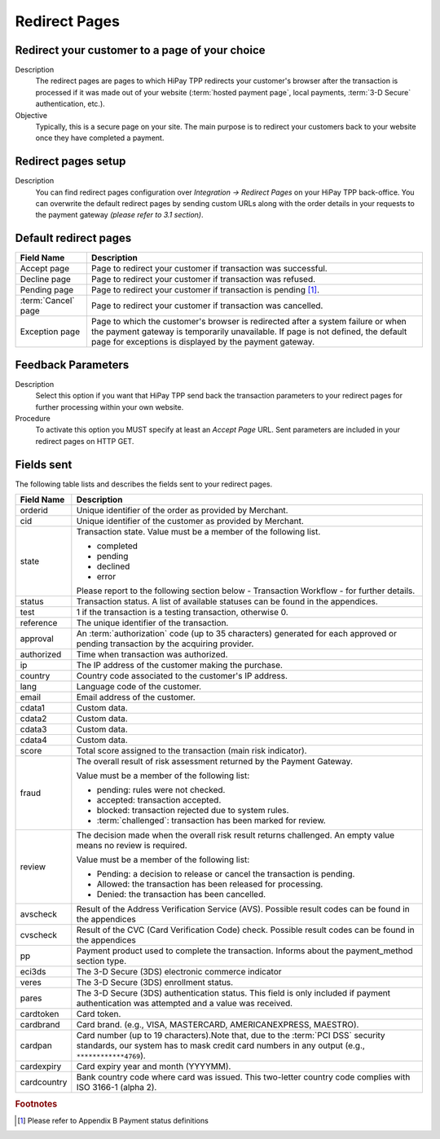 .. _Chap5-RedirectPages:

==============
Redirect Pages
==============

-----------------------------------------------
Redirect your customer to a page of your choice
-----------------------------------------------

Description
  The redirect pages are pages to which HiPay TPP redirects your customer's browser after
  the transaction is processed if it was made out of your website (:term:`hosted payment page`,
  local payments, :term:`3-D Secure` authentication, etc.).

Objective
  Typically, this is a secure page on your site. The main purpose is to redirect
  your customers back to your website once they have completed a payment.

--------------------
Redirect pages setup
--------------------

Description
  You can find redirect pages configuration over *Integration -> Redirect Pages* on your HiPay TPP back-office.
  You can overwrite the default redirect pages by sending custom URLs along with the order details in
  your requests to the payment gateway *(please refer to 3.1 section)*.

----------------------
Default redirect pages
----------------------

.. table::
  :class: table-with-wrap

  =====================  ===============================================================================================================================================================================================================================
  Field Name             Description
  =====================  ===============================================================================================================================================================================================================================
  Accept page            Page to redirect your customer if transaction was successful.
  Decline page           Page to redirect your customer if transaction was refused.
  Pending page           Page to redirect your customer if transaction is pending [1]_.
  :term:`Cancel` page    Page to redirect your customer if transaction was cancelled.
  Exception page         Page to which the customer's browser is redirected after a system failure or when the payment gateway is temporarily unavailable. If page is not defined, the default page for exceptions is displayed by the payment gateway.
  =====================  ===============================================================================================================================================================================================================================

-------------------
Feedback Parameters
-------------------

Description
  Select this option if you want that HiPay TPP send back the transaction parameters to your redirect pages
  for further processing within your own website.

Procedure
  To activate this option you MUST specify at least an *Accept Page* URL.
  Sent parameters are included in your redirect pages on HTTP GET.

-----------
Fields sent
-----------

The following table lists and describes the fields sent to your redirect pages.

.. table::
  :class: table-with-wrap

  ==========================  =================================================================================================================================================================================
  Field Name                  Description
  ==========================  =================================================================================================================================================================================
  orderid                     Unique identifier of the order as provided by Merchant.
  cid                         Unique identifier of the customer as provided by Merchant.
  state                       Transaction state. Value must be a member of the following list.

                              - completed
                              - pending
                              - declined
                              - error


                              Please report to the following section below - Transaction Workflow - for further details.
  --------------------------  ---------------------------------------------------------------------------------------------------------------------------------------------------------------------------------
  status						Transaction status. A list of available statuses can be found in the appendices.
  --------------------------  ---------------------------------------------------------------------------------------------------------------------------------------------------------------------------------
  test                        1 if the transaction is a testing transaction, otherwise 0.
  reference                   The unique identifier of the transaction.
  approval                    An :term:`authorization` code (up to 35 characters) generated for each approved or pending transaction by the acquiring provider.
  authorized                  Time when transaction was authorized.
  ip                          The IP address of the customer making the purchase.
  country                     Country code associated to the customer's IP address.
  lang                        Language code of the customer.
  email                       Email address of the customer.
  cdata1                      Custom data.
  cdata2                      Custom data.
  cdata3                      Custom data.
  cdata4                      Custom data.
  score                       Total score assigned to the transaction (main risk indicator).
  --------------------------  ---------------------------------------------------------------------------------------------------------------------------------------------------------------------------------
  fraud                       The overall result of risk assessment returned by the Payment Gateway.

                              Value must be a member of the following list:

                              - pending:             rules were not checked.
                              - accepted:            transaction accepted.
                              - blocked:             transaction rejected due to system rules.
                              - :term:`challenged`:  transaction has been marked for review.
  --------------------------  ---------------------------------------------------------------------------------------------------------------------------------------------------------------------------------
  review                      The decision made when the overall risk result returns challenged. An empty value means no review is required.

                              Value must be a member of the following list:

                              - Pending:  a decision to release or cancel the transaction is pending.
                              - Allowed:  the transaction has been released for processing.
                              - Denied:   the transaction has been cancelled.
  --------------------------  ---------------------------------------------------------------------------------------------------------------------------------------------------------------------------------
  avscheck                    Result of the Address Verification Service (AVS). Possible result codes can be found in the appendices
  cvscheck                    Result of the CVC (Card Verification Code) check. Possible result codes can be found in the appendices
  pp                          Payment product used to complete the transaction. Informs about the payment_method section type.
  eci3ds                      The 3-D Secure (3DS) electronic commerce indicator
  veres                       The 3-D Secure (3DS) enrollment status.
  pares                       The 3-D Secure (3DS) authentication status. This field is only included if payment authentication was attempted and a value was received.
  cardtoken                   Card token.
  cardbrand                   Card brand. (e.g., VISA, MASTERCARD, AMERICANEXPRESS, MAESTRO).
  cardpan                     Card number (up to 19 characters).Note that, due to the :term:`PCI DSS` security standards, our system has to mask credit card numbers in any output (e.g., ``************4769``).
  cardexpiry                  Card expiry year and month (YYYYMM).
  cardcountry                 Bank country code where card was issued. This two-letter country code complies with ISO 3166-1 (alpha 2).
  ==========================  =================================================================================================================================================================================

.. rubric:: Footnotes

.. [1] Please refer to Appendix B Payment status definitions
